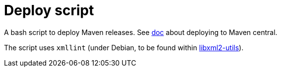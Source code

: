= Deploy script

A bash script to deploy Maven releases. See https://github.com/oliviercailloux/java-course/blob/master/Maven/Maven%20central.adoc[doc] about deploying to Maven central.

The script uses `xmllint` (under Debian, to be found within https://packages.debian.org/buster/libxml2-utils[libxml2-utils]).

